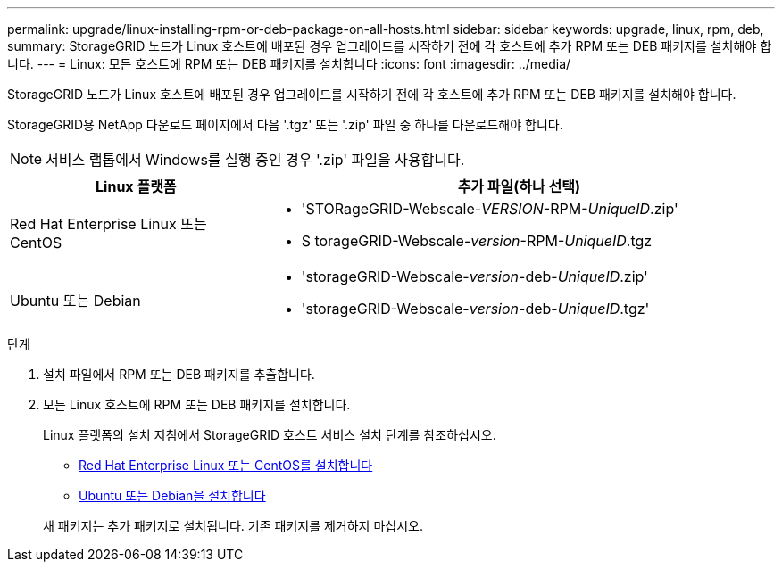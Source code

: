 ---
permalink: upgrade/linux-installing-rpm-or-deb-package-on-all-hosts.html 
sidebar: sidebar 
keywords: upgrade, linux, rpm, deb, 
summary: StorageGRID 노드가 Linux 호스트에 배포된 경우 업그레이드를 시작하기 전에 각 호스트에 추가 RPM 또는 DEB 패키지를 설치해야 합니다. 
---
= Linux: 모든 호스트에 RPM 또는 DEB 패키지를 설치합니다
:icons: font
:imagesdir: ../media/


[role="lead"]
StorageGRID 노드가 Linux 호스트에 배포된 경우 업그레이드를 시작하기 전에 각 호스트에 추가 RPM 또는 DEB 패키지를 설치해야 합니다.

StorageGRID용 NetApp 다운로드 페이지에서 다음 '.tgz' 또는 '.zip' 파일 중 하나를 다운로드해야 합니다.


NOTE: 서비스 랩톱에서 Windows를 실행 중인 경우 '.zip' 파일을 사용합니다.

[cols="1a,2a"]
|===
| Linux 플랫폼 | 추가 파일(하나 선택) 


 a| 
Red Hat Enterprise Linux 또는 CentOS
 a| 
* 'STORageGRID-Webscale-_VERSION_-RPM-_UniqueID_.zip'
* S torageGRID-Webscale-_version_-RPM-_UniqueID_.tgz




 a| 
Ubuntu 또는 Debian
 a| 
* 'storageGRID-Webscale-_version_-deb-_UniqueID_.zip'
* 'storageGRID-Webscale-_version_-deb-_UniqueID_.tgz'


|===
.단계
. 설치 파일에서 RPM 또는 DEB 패키지를 추출합니다.
. 모든 Linux 호스트에 RPM 또는 DEB 패키지를 설치합니다.
+
Linux 플랫폼의 설치 지침에서 StorageGRID 호스트 서비스 설치 단계를 참조하십시오.

+
** xref:../rhel/index.adoc[Red Hat Enterprise Linux 또는 CentOS를 설치합니다]
** xref:../ubuntu/index.adoc[Ubuntu 또는 Debian을 설치합니다]


+
새 패키지는 추가 패키지로 설치됩니다. 기존 패키지를 제거하지 마십시오.


